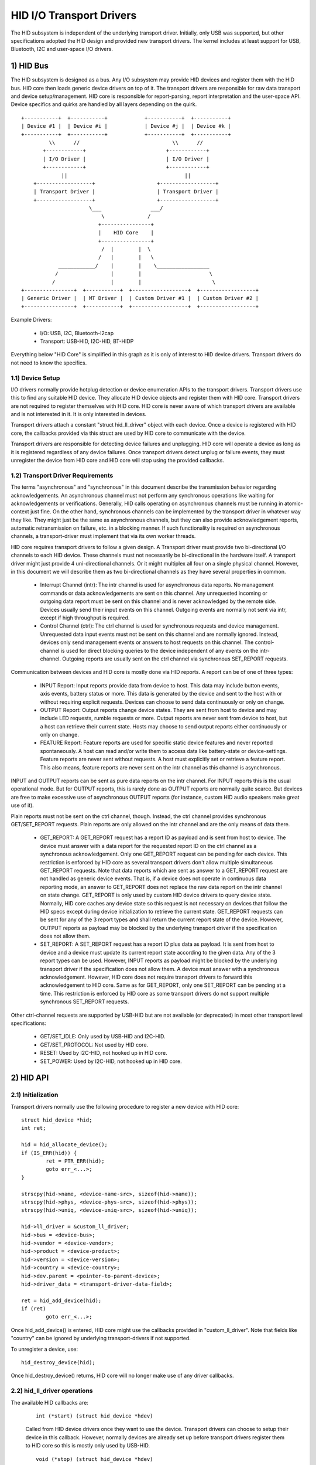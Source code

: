 =========================
HID I/O Transport Drivers
=========================

The HID subsystem is independent of the underlying transport driver. Initially,
only USB was supported, but other specifications adopted the HID design and
provided new transport drivers. The kernel includes at least support for USB,
Bluetooth, I2C and user-space I/O drivers.

1) HID Bus
==========

The HID subsystem is designed as a bus. Any I/O subsystem may provide HID
devices and register them with the HID bus. HID core then loads generic device
drivers on top of it. The transport drivers are responsible for raw data
transport and device setup/management. HID core is responsible for
report-parsing, report interpretation and the user-space API. Device specifics
and quirks are handled by all layers depending on the quirk.

::

 +-----------+  +-----------+            +-----------+  +-----------+
 | Device #1 |  | Device #i |            | Device #j |  | Device #k |
 +-----------+  +-----------+            +-----------+  +-----------+
          \\      //                              \\      //
        +------------+                          +------------+
        | I/O Driver |                          | I/O Driver |
        +------------+                          +------------+
              ||                                      ||
     +------------------+                    +------------------+
     | Transport Driver |                    | Transport Driver |
     +------------------+                    +------------------+
                       \___                ___/
                           \              /
                          +----------------+
                          |    HID Core    |
                          +----------------+
                           /  |        |  \
                          /   |        |   \
             ____________/    |        |    \_________________
            /                 |        |                      \
           /                  |        |                       \
 +----------------+  +-----------+  +------------------+  +------------------+
 | Generic Driver |  | MT Driver |  | Custom Driver #1 |  | Custom Driver #2 |
 +----------------+  +-----------+  +------------------+  +------------------+

Example Drivers:

  - I/O: USB, I2C, Bluetooth-l2cap
  - Transport: USB-HID, I2C-HID, BT-HIDP

Everything below "HID Core" is simplified in this graph as it is only of
interest to HID device drivers. Transport drivers do not need to know the
specifics.

1.1) Device Setup
-----------------

I/O drivers normally provide hotplug detection or device enumeration APIs to the
transport drivers. Transport drivers use this to find any suitable HID device.
They allocate HID device objects and register them with HID core. Transport
drivers are not required to register themselves with HID core. HID core is never
aware of which transport drivers are available and is not interested in it. It
is only interested in devices.

Transport drivers attach a constant "struct hid_ll_driver" object with each
device. Once a device is registered with HID core, the callbacks provided via
this struct are used by HID core to communicate with the device.

Transport drivers are responsible for detecting device failures and unplugging.
HID core will operate a device as long as it is registered regardless of any
device failures. Once transport drivers detect unplug or failure events, they
must unregister the device from HID core and HID core will stop using the
provided callbacks.

1.2) Transport Driver Requirements
----------------------------------

The terms "asynchronous" and "synchronous" in this document describe the
transmission behavior regarding acknowledgements. An asynchronous channel must
not perform any synchronous operations like waiting for acknowledgements or
verifications. Generally, HID calls operating on asynchronous channels must be
running in atomic-context just fine.
On the other hand, synchronous channels can be implemented by the transport
driver in whatever way they like. They might just be the same as asynchronous
channels, but they can also provide acknowledgement reports, automatic
retransmission on failure, etc. in a blocking manner. If such functionality is
required on asynchronous channels, a transport-driver must implement that via
its own worker threads.

HID core requires transport drivers to follow a given design. A Transport
driver must provide two bi-directional I/O channels to each HID device. These
channels must not necessarily be bi-directional in the hardware itself. A
transport driver might just provide 4 uni-directional channels. Or it might
multiplex all four on a single physical channel. However, in this document we
will describe them as two bi-directional channels as they have several
properties in common.

 - Interrupt Channel (intr): The intr channel is used for asynchronous data
   reports. No management commands or data acknowledgements are sent on this
   channel. Any unrequested incoming or outgoing data report must be sent on
   this channel and is never acknowledged by the remote side. Devices usually
   send their input events on this channel. Outgoing events are normally
   not sent via intr, except if high throughput is required.
 - Control Channel (ctrl): The ctrl channel is used for synchronous requests and
   device management. Unrequested data input events must not be sent on this
   channel and are normally ignored. Instead, devices only send management
   events or answers to host requests on this channel.
   The control-channel is used for direct blocking queries to the device
   independent of any events on the intr-channel.
   Outgoing reports are usually sent on the ctrl channel via synchronous
   SET_REPORT requests.

Communication between devices and HID core is mostly done via HID reports. A
report can be of one of three types:

 - INPUT Report: Input reports provide data from device to host. This
   data may include button events, axis events, battery status or more. This
   data is generated by the device and sent to the host with or without
   requiring explicit requests. Devices can choose to send data continuously or
   only on change.
 - OUTPUT Report: Output reports change device states. They are sent from host
   to device and may include LED requests, rumble requests or more. Output
   reports are never sent from device to host, but a host can retrieve their
   current state.
   Hosts may choose to send output reports either continuously or only on
   change.
 - FEATURE Report: Feature reports are used for specific static device features
   and never reported spontaneously. A host can read and/or write them to access
   data like battery-state or device-settings.
   Feature reports are never sent without requests. A host must explicitly set
   or retrieve a feature report. This also means, feature reports are never sent
   on the intr channel as this channel is asynchronous.

INPUT and OUTPUT reports can be sent as pure data reports on the intr channel.
For INPUT reports this is the usual operational mode. But for OUTPUT reports,
this is rarely done as OUTPUT reports are normally quite scarce. But devices are
free to make excessive use of asynchronous OUTPUT reports (for instance, custom
HID audio speakers make great use of it).

Plain reports must not be sent on the ctrl channel, though. Instead, the ctrl
channel provides synchronous GET/SET_REPORT requests. Plain reports are only
allowed on the intr channel and are the only means of data there.

 - GET_REPORT: A GET_REPORT request has a report ID as payload and is sent
   from host to device. The device must answer with a data report for the
   requested report ID on the ctrl channel as a synchronous acknowledgement.
   Only one GET_REPORT request can be pending for each device. This restriction
   is enforced by HID core as several transport drivers don't allow multiple
   simultaneous GET_REPORT requests.
   Note that data reports which are sent as answer to a GET_REPORT request are
   not handled as generic device events. That is, if a device does not operate
   in continuous data reporting mode, an answer to GET_REPORT does not replace
   the raw data report on the intr channel on state change.
   GET_REPORT is only used by custom HID device drivers to query device state.
   Normally, HID core caches any device state so this request is not necessary
   on devices that follow the HID specs except during device initialization to
   retrieve the current state.
   GET_REPORT requests can be sent for any of the 3 report types and shall
   return the current report state of the device. However, OUTPUT reports as
   payload may be blocked by the underlying transport driver if the
   specification does not allow them.
 - SET_REPORT: A SET_REPORT request has a report ID plus data as payload. It is
   sent from host to device and a device must update its current report state
   according to the given data. Any of the 3 report types can be used. However,
   INPUT reports as payload might be blocked by the underlying transport driver
   if the specification does not allow them.
   A device must answer with a synchronous acknowledgement. However, HID core
   does not require transport drivers to forward this acknowledgement to HID
   core.
   Same as for GET_REPORT, only one SET_REPORT can be pending at a time. This
   restriction is enforced by HID core as some transport drivers do not support
   multiple synchronous SET_REPORT requests.

Other ctrl-channel requests are supported by USB-HID but are not available
(or deprecated) in most other transport level specifications:

 - GET/SET_IDLE: Only used by USB-HID and I2C-HID.
 - GET/SET_PROTOCOL: Not used by HID core.
 - RESET: Used by I2C-HID, not hooked up in HID core.
 - SET_POWER: Used by I2C-HID, not hooked up in HID core.

2) HID API
==========

2.1) Initialization
-------------------

Transport drivers normally use the following procedure to register a new device
with HID core::

	struct hid_device *hid;
	int ret;

	hid = hid_allocate_device();
	if (IS_ERR(hid)) {
		ret = PTR_ERR(hid);
		goto err_<...>;
	}

	strscpy(hid->name, <device-name-src>, sizeof(hid->name));
	strscpy(hid->phys, <device-phys-src>, sizeof(hid->phys));
	strscpy(hid->uniq, <device-uniq-src>, sizeof(hid->uniq));

	hid->ll_driver = &custom_ll_driver;
	hid->bus = <device-bus>;
	hid->vendor = <device-vendor>;
	hid->product = <device-product>;
	hid->version = <device-version>;
	hid->country = <device-country>;
	hid->dev.parent = <pointer-to-parent-device>;
	hid->driver_data = <transport-driver-data-field>;

	ret = hid_add_device(hid);
	if (ret)
		goto err_<...>;

Once hid_add_device() is entered, HID core might use the callbacks provided in
"custom_ll_driver". Note that fields like "country" can be ignored by underlying
transport-drivers if not supported.

To unregister a device, use::

	hid_destroy_device(hid);

Once hid_destroy_device() returns, HID core will no longer make use of any
driver callbacks.

2.2) hid_ll_driver operations
-----------------------------

The available HID callbacks are:

   ::

      int (*start) (struct hid_device *hdev)

   Called from HID device drivers once they want to use the device. Transport
   drivers can choose to setup their device in this callback. However, normally
   devices are already set up before transport drivers register them to HID core
   so this is mostly only used by USB-HID.

   ::

      void (*stop) (struct hid_device *hdev)

   Called from HID device drivers once they are done with a device. Transport
   drivers can free any buffers and deinitialize the device. But note that
   ->start() might be called again if another HID device driver is loaded on the
   device.

   Transport drivers are free to ignore it and deinitialize devices after they
   destroyed them via hid_destroy_device().

   ::

      int (*open) (struct hid_device *hdev)

   Called from HID device drivers once they are interested in data reports.
   Usually, while user-space didn't open any input API/etc., device drivers are
   not interested in device data and transport drivers can put devices asleep.
   However, once ->open() is called, transport drivers must be ready for I/O.
   ->open() calls are nested for each client that opens the HID device.

   ::

      void (*close) (struct hid_device *hdev)

   Called from HID device drivers after ->open() was called but they are no
   longer interested in device reports. (Usually if user-space closed any input
   devices of the driver).

   Transport drivers can put devices asleep and terminate any I/O of all
   ->open() calls have been followed by a ->close() call. However, ->start() may
   be called again if the device driver is interested in input reports again.

   ::

      int (*parse) (struct hid_device *hdev)

   Called once during device setup after ->start() has been called. Transport
   drivers must read the HID report-descriptor from the device and tell HID core
   about it via hid_parse_report().

   ::

      int (*power) (struct hid_device *hdev, int level)

   Called by HID core to give PM hints to transport drivers. Usually this is
   analogical to the ->open() and ->close() hints and redundant.

   ::

      void (*request) (struct hid_device *hdev, struct hid_report *report,
		       int reqtype)

   Send a HID request on the ctrl channel. "report" contains the report that
   should be sent and "reqtype" the request type. Request-type can be
   HID_REQ_SET_REPORT or HID_REQ_GET_REPORT.

   This callback is optional. If not provided, HID core will assemble a raw
   report following the HID specs and send it via the ->raw_request() callback.
   The transport driver is free to implement this asynchronously.

   ::

      int (*wait) (struct hid_device *hdev)

   Used by HID core before calling ->request() again. A transport driver can use
   it to wait for any pending requests to complete if only one request is
   allowed at a time.

   ::

      int (*raw_request) (struct hid_device *hdev, unsigned char reportnum,
                          __u8 *buf, size_t count, unsigned char rtype,
                          int reqtype)

   Same as ->request() but provides the report as raw buffer. This request shall
   be synchronous. A transport driver must not use ->wait() to complete such
   requests. This request is mandatory and hid core will reject the device if
   it is missing.

   ::

      int (*output_report) (struct hid_device *hdev, __u8 *buf, size_t len)

   Send raw output report via intr channel. Used by some HID device drivers
   which require high throughput for outgoing requests on the intr channel. This
   must not cause SET_REPORT calls! This call might be asynchronous, so the
   caller should not expect an immediate response!

   ::

      int (*idle) (struct hid_device *hdev, int report, int idle, int reqtype)

   Perform SET/GET_IDLE request. Only used by USB-HID, do not implement!

2.3) Data Path
--------------

Transport drivers are responsible of reading data from I/O devices. They must
handle any I/O-related state-tracking themselves. HID core does not implement
protocol handshakes or other management commands which can be required by the
given HID transport specification.

Every raw data packet read from a device must be fed into HID core via
hid_input_report(). You must specify the channel-type (intr or ctrl) and report
type (input/output/feature). Under normal conditions, only input reports are
provided via this API.

Responses to GET_REPORT requests via ->request() must also be provided via this
API. Responses to ->raw_request() are synchronous and must be intercepted by the
transport driver and not passed to hid_input_report().
Acknowledgements to SET_REPORT requests are not of interest to HID core.

----------------------------------------------------

Written 2013, David Herrmann <dh.herrmann@gmail.com>

